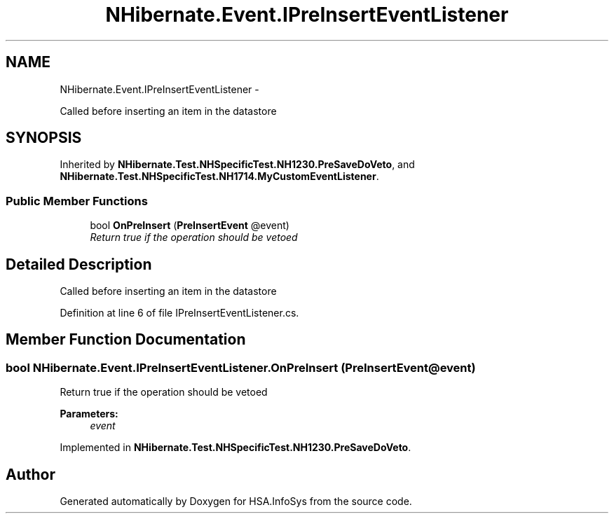 .TH "NHibernate.Event.IPreInsertEventListener" 3 "Fri Jul 5 2013" "Version 1.0" "HSA.InfoSys" \" -*- nroff -*-
.ad l
.nh
.SH NAME
NHibernate.Event.IPreInsertEventListener \- 
.PP
Called before inserting an item in the datastore  

.SH SYNOPSIS
.br
.PP
.PP
Inherited by \fBNHibernate\&.Test\&.NHSpecificTest\&.NH1230\&.PreSaveDoVeto\fP, and \fBNHibernate\&.Test\&.NHSpecificTest\&.NH1714\&.MyCustomEventListener\fP\&.
.SS "Public Member Functions"

.in +1c
.ti -1c
.RI "bool \fBOnPreInsert\fP (\fBPreInsertEvent\fP @event)"
.br
.RI "\fIReturn true if the operation should be vetoed\fP"
.in -1c
.SH "Detailed Description"
.PP 
Called before inserting an item in the datastore 


.PP
Definition at line 6 of file IPreInsertEventListener\&.cs\&.
.SH "Member Function Documentation"
.PP 
.SS "bool NHibernate\&.Event\&.IPreInsertEventListener\&.OnPreInsert (\fBPreInsertEvent\fP @event)"

.PP
Return true if the operation should be vetoed
.PP
\fBParameters:\fP
.RS 4
\fIevent\fP 
.RE
.PP

.PP
Implemented in \fBNHibernate\&.Test\&.NHSpecificTest\&.NH1230\&.PreSaveDoVeto\fP\&.

.SH "Author"
.PP 
Generated automatically by Doxygen for HSA\&.InfoSys from the source code\&.
